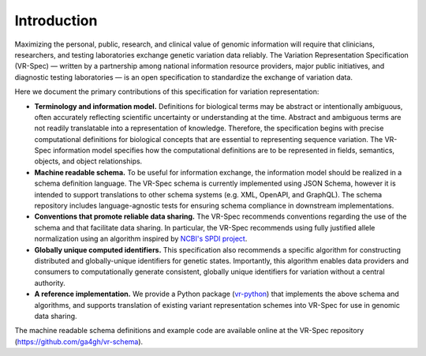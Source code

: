 Introduction
!!!!!!!!!!!!

Maximizing the personal, public, research, and clinical value of genomic information will require
that clinicians, researchers, and testing laboratories exchange genetic variation data reliably.
The Variation Representation Specification (VR-Spec) — written by a partnership among national
information resource providers, major public initiatives, and diagnostic testing laboratories — is
an open specification to standardize the exchange of variation data.

Here we document the primary contributions of this specification for variation representation:

* **Terminology and information model.** Definitions for biological terms may be abstract or
  intentionally ambiguous, often accurately reflecting scientific uncertainty or understanding at
  the time. Abstract and ambiguous terms are not readily translatable into a representation of
  knowledge. Therefore, the specification begins with precise computational definitions for
  biological concepts that are essential to representing sequence variation. The VR-Spec information
  model specifies how the computational definitions are to be represented in fields, semantics,
  objects, and object relationships.
* **Machine readable schema.** To be useful for information exchange, the information model should
  be realized in a schema definition language. The VR-Spec schema is currently implemented using JSON
  Schema, however it is intended to support translations to other schema systems (e.g. XML,
  OpenAPI, and GraphQL). The schema repository includes language-agnostic tests for ensuring schema
  compliance in downstream implementations.
* **Conventions that promote reliable data sharing.** The VR-Spec recommends conventions regarding
  the use of the schema and that facilitate data sharing.  In particular, the VR-Spec recommends
  using fully justified allele normalization using an algorithm inspired by `NCBI's SPDI project
  <https://www.biorxiv.org/content/10.1101/537449v1>`__.
* **Globally unique computed identifiers.** This specification also recommends a specific algorithm
  for constructing distributed and globally-unique identifiers for genetic states. Importantly, this
  algorithm enables data providers and consumers to computationally generate consistent, globally
  unique identifiers for variation without a central authority.
* **A reference implementation.** We provide a Python package (`vr-python
  <https://github.com/ga4gh/vr-python/>`__) that implements the above schema and algorithms, and
  supports translation of existing variant representation schemes into VR-Spec for use in genomic
  data sharing.

The machine readable schema definitions and example code are available online at the VR-Spec
repository (https://github.com/ga4gh/vr-schema).

